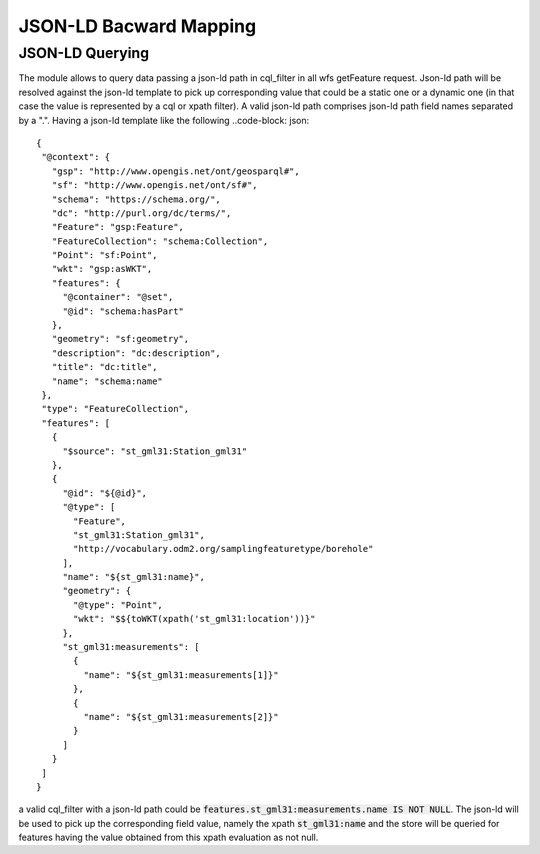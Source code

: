 JSON-LD Bacward Mapping
============================

JSON-LD Querying
---------------------


The module allows to query data passing a json-ld path in cql_filter in all wfs getFeature request. Json-ld path will be resolved against the json-ld template to pick up corresponding value that could be a static one or a dynamic one (in that case the value is represented by a cql or xpath filter).
A valid json-ld path comprises json-ld path field names separated by a ".". Having a json-ld template like the following ..code-block: json::

 {   
  "@context": {
    "gsp": "http://www.opengis.net/ont/geosparql#",
    "sf": "http://www.opengis.net/ont/sf#",
    "schema": "https://schema.org/",
    "dc": "http://purl.org/dc/terms/",
    "Feature": "gsp:Feature",
    "FeatureCollection": "schema:Collection",
    "Point": "sf:Point",
    "wkt": "gsp:asWKT",
    "features": {
      "@container": "@set",
      "@id": "schema:hasPart"
    },
    "geometry": "sf:geometry",
    "description": "dc:description",
    "title": "dc:title",
    "name": "schema:name"
  },
  "type": "FeatureCollection",
  "features": [
    {
      "$source": "st_gml31:Station_gml31"
    },
    {
      "@id": "${@id}",
      "@type": [
        "Feature",
        "st_gml31:Station_gml31",
        "http://vocabulary.odm2.org/samplingfeaturetype/borehole"
      ],
      "name": "${st_gml31:name}",
      "geometry": {
        "@type": "Point",
        "wkt": "$${toWKT(xpath('st_gml31:location'))}"
      },
      "st_gml31:measurements": [
        {
          "name": "${st_gml31:measurements[1]}"
        },
        {
          "name": "${st_gml31:measurements[2]}"
        }
      ]
    }
  ]
 }


a valid cql_filter with a json-ld path could be :code:`features.st_gml31:measurements.name IS NOT NULL`. The json-ld will be used to pick up the corresponding field value, namely the xpath :code:`st_gml31:name` and the store will be queried for features having the value obtained from this xpath evaluation as not null.
